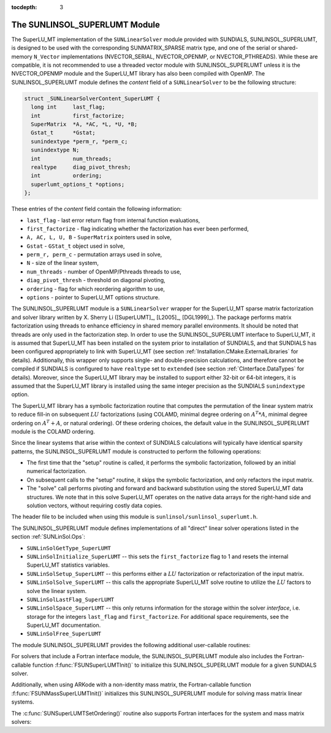 ..
   Programmer(s): Daniel R. Reynolds @ SMU
   ----------------------------------------------------------------
   Copyright (c) 2017, Southern Methodist University.
   All rights reserved.
   For details, see the LICENSE file.
   ----------------------------------------------------------------

:tocdepth: 3


.. _SUNLinSol_SuperLUMT:

The SUNLINSOL_SUPERLUMT Module
======================================

The SuperLU_MT implementation of the ``SUNLinearSolver`` module
provided with SUNDIALS, SUNLINSOL_SUPERLUMT, is designed to be used
with the corresponding SUNMATRIX_SPARSE matrix type, and one of the
serial or shared-memory ``N_Vector`` implementations (NVECTOR_SERIAL,
NVECTOR_OPENMP, or NVECTOR_PTHREADS).  While these are compatible, it
is not recommended to use a threaded vector module with
SUNLINSOL_SUPERLUMT unless it is the NVECTOR_OPENMP module and the
SuperLU_MT library has also been compiled with OpenMP. The
SUNLINSOL_SUPERLUMT module defines the *content* field of a
``SUNLinearSolver`` to be the following structure: 

.. code-block:: c

   struct _SUNLinearSolverContent_SuperLUMT {
     long int     last_flag;
     int          first_factorize;
     SuperMatrix  *A, *AC, *L, *U, *B;
     Gstat_t      *Gstat;
     sunindextype *perm_r, *perm_c;
     sunindextype N;
     int          num_threads;
     realtype     diag_pivot_thresh; 
     int          ordering;
     superlumt_options_t *options;
   };

These entries of the *content* field contain the following
information:

* ``last_flag`` - last error return flag from internal function
  evaluations,

* ``first_factorize`` - flag indicating whether the factorization
  has ever been performed,
  
* ``A, AC, L, U, B`` - ``SuperMatrix`` pointers used in solve,
    
* ``Gstat`` - ``GStat_t`` object used in solve,
      
* ``perm_r, perm_c`` - permutation arrays used in solve,
        
* ``N`` - size of the linear system,
          
* ``num_threads`` - number of OpenMP/Pthreads threads to use,
            
* ``diag_pivot_thresh`` - threshold on diagonal pivoting,
              
* ``ordering`` - flag for which reordering algorithm to use,
                
* ``options`` - pointer to SuperLU_MT options structure.

The SUNLINSOL_SUPERLUMT module is a ``SUNLinearSolver`` wrapper for
the SuperLU_MT sparse matrix factorization and solver library
written by X. Sherry Li ([SuperLUMT]_, [L2005]_, [DGL1999]_).  The
package performs matrix factorization using threads to enhance
efficiency in shared memory parallel environments.  It should be noted
that threads are only used in the factorization step.  In
order to use the SUNLINSOL_SUPERLUMT interface to SuperLU_MT, it is
assumed that SuperLU_MT has been installed on the system prior to
installation of SUNDIALS, and that SUNDIALS has been configured
appropriately to link with SuperLU_MT (see section
:ref:`Installation.CMake.ExternalLibraries` for details).
Additionally, this wrapper only supports single- and 
double-precision calculations, and therefore cannot be compiled if
SUNDIALS is configured to have ``realtype`` set to ``extended``
(see section :ref:`CInterface.DataTypes` for details).  Moreover,
since the SuperLU_MT library may be installed to support either 32-bit
or 64-bit integers, it is assumed that the SuperLU_MT library is
installed using the same integer precision as the SUNDIALS
``sunindextype`` option.

The SuperLU_MT library has a symbolic factorization routine that
computes the permutation of the linear system matrix to reduce fill-in
on subsequent :math:`LU` factorizations (using COLAMD, minimal degree
ordering on :math:`A^T*A`, minimal degree ordering on :math:`A^T+A`,
or natural ordering).  Of these ordering choices, the default value in
the SUNLINSOL_SUPERLUMT module is the COLAMD ordering. 

Since the linear systems that arise within the context of SUNDIALS
calculations will typically have identical sparsity patterns, the
SUNLINSOL_SUPERLUMT module is constructed to perform the
following operations:

* The first time that the "setup" routine is called, it
  performs the symbolic factorization, followed by an initial
  numerical factorization.

* On subsequent calls to the "setup" routine, it skips the
  symbolic factorization, and only refactors the input matrix.

* The "solve" call performs pivoting and forward and
  backward substitution using the stored SuperLU_MT data
  structures.  We note that in this solve SuperLU_MT operates on the
  native data arrays for the right-hand side and solution vectors,
  without requiring costly data copies.


The header file to be included when using this module 
is ``sunlinsol/sunlinsol_superlumt.h``. 

The SUNLINSOL_SUPERLUMT module defines implementations of all
"direct" linear solver operations listed in the section
:ref:`SUNLinSol.Ops`: 


* ``SUNLinSolGetType_SuperLUMT``

* ``SUNLinSolInitialize_SuperLUMT`` -- this sets the
  ``first_factorize`` flag to 1 and resets the internal SuperLU_MT
  statistics variables.

* ``SUNLinSolSetup_SuperLUMT`` -- this performs either a :math:`LU`
  factorization or refactorization of the input matrix.

* ``SUNLinSolSolve_SuperLUMT`` -- this calls the appropriate
  SuperLU_MT solve routine to utilize the :math:`LU` factors to solve the
  linear system. 

* ``SUNLinSolLastFlag_SuperLUMT``

* ``SUNLinSolSpace_SuperLUMT`` -- this only returns information for
  the storage within the solver *interface*, i.e. storage for the
  integers ``last_flag`` and ``first_factorize``.  For additional
  space requirements, see the SuperLU_MT documentation.

* ``SUNLinSolFree_SuperLUMT``

  
The module SUNLINSOL_SUPERLUMT provides the following additional
user-callable routines: 

.. c:function:: SUNLinearSolver SUNSuperLUMT(N_Vector y, SUNMatrix A, int num_threads)

   This constructor function creates and allocates memory for a
   SUNLINSOL_SUPERLUMT object.  Its arguments are an ``N_Vector``, a
   ``SUNMatrix``, and a desired number of threads (OpenMP or Pthreads,
   depending on how SuperLU_MT was installed) to use during the
   factorization steps. This routine analyzes the input matrix and
   vector to determine the linear system size and to assess
   compatibility with the SuperLU_MT library.

   This routine will perform consistency checks to ensure that it is
   called with consistent ``N_Vector`` and ``SUNMatrix``
   implementations.  These are currently limited to the
   SUNMATRIX_SPARSE matrix type (using either CSR or CSC storage
   formats) and the NVECTOR_SERIAL, NVECTOR_OPENMP, and
   NVECTOR_PTHREADS vector types.  As additional compatible matrix and
   vector implementations are added to SUNDIALS, these will be
   included within this compatibility check. 

   If either ``A`` or ``y`` are incompatible then this routine will
   return ``NULL``.  The ``num_threads`` argument is not checked
   and is passed directly to SuperLU_MT routines.


.. c:function:: int SUNSuperLUMTSetOrdering(SUNLinearSolver S, int ordering_choice)

   This function sets the ordering used by SuperLU_MT for reducing fill in
   the linear solve.  Options for ``ordering_choice`` are:

   0. natural ordering

   1. minimal degree ordering on :math:`A^TA`

   2. minimal degree ordering on :math:`A^T+A`

   3. COLAMD ordering for unsymmetric matrices

   The default is 3 for COLAMD.

   The return values from this function are ``SUNLS_MEM_NULL``
   (``S`` is ``NULL``), ``SUNLS_ILL_INPUT``
   (invalid ``ordering_choice``), or ``SUNLS_SUCCESS``.

   
For solvers that include a Fortran interface module, the
SUNLINSOL_SUPERLUMT module also includes the Fortran-callable
function :f:func:`FSUNSuperLUMTInit()` to initialize this
SUNLINSOL_SUPERLUMT module for a given SUNDIALS solver.

.. f:subroutine:: FSUNSuperLUMTInit(CODE, NUM_THREADS, IER)
   
   Initializes a SuperLU_MT sparse ``SUNLinearSolver`` structure for
   use in a SUNDIALS package. 

   This routine must be called *after* both the ``N_Vector`` and
   ``SUNMatrix`` objects have been initialized.
                  
   **Arguments:**
      * *CODE* (``int``, input) -- flag denoting the SUNDIALS solver
        this matrix will be used for: CVODE=1, IDA=2, KINSOL=3, ARKode=4.
      * *NUM_THREADS* (``int``, input) -- desired number of
        OpenMP/Pthreads threads to use in the factorization.
      * *IER* (``int``, output) -- return flag (0 success, -1 for failure).

Additionally, when using ARKode with a non-identity mass matrix, the
Fortran-callable function :f:func:`FSUNMassSuperLUMTInit()`
initializes this SUNLINSOL_SUPERLUMT module for solving mass matrix
linear systems.

.. f:subroutine:: FSUNMassSuperLUMTInit(NUM_THREADS, IER)
   
   Initializes a SuperLU_MT sparse ``SUNLinearSolver`` structure for
   use in solving mass matrix systems in ARKode. 

   This routine must be called *after* both the ``N_Vector`` and
   the mass ``SUNMatrix`` objects have been initialized.
                  
   **Arguments:**
      * *NUM_THREADS* (``int``, input) -- desired number of
        OpenMP/Pthreads threads to use in the factorization.
      * *IER* (``int``, output) -- return flag (0 success, -1 for failure).

The :c:func:`SUNSuperLUMTSetOrdering()` routine also supports Fortran
interfaces for the system and mass matrix solvers: 

.. f:subroutine:: FSUNSuperLUMTSetOrdering(CODE, ORDERING, IER)
   
   Fortran interface to :c:func:`SUNSuperLUMTSetOrdering()` for system
   linear solvers.  

   This routine must be called *after*
   :f:func:`FSUNSuperLUMTInit()` has been called
                  
   **Arguments:** all should have type ``int`` and have meanings
   identical to those listed above

.. f:subroutine:: FSUNMassSuperLUMTSetOrdering(ORDERING, IER)
   
   Fortran interface to :c:func:`SUNSuperLUMTSetOrdering()` for mass
   matrix linear solves in ARKode.

   This routine must be called *after*
   :f:func:`FSUNMassSuperLUMTInit()` has been called
                  
   **Arguments:** all should have type ``int`` and have meanings
   identical to those listed above
